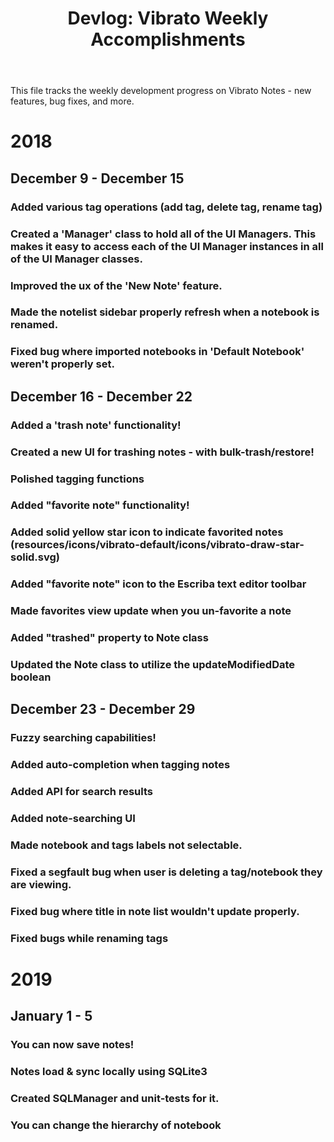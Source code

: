 #+title: Devlog: Vibrato Weekly Accomplishments

This file tracks the weekly development progress on Vibrato Notes - new features, bug fixes, and more.

* 2018
** December 9 - December 15
*** Added various tag operations (add tag, delete tag, rename tag)
*** Created a 'Manager' class to hold all of the UI Managers. This makes it easy to access each of the UI Manager instances in all of the UI Manager classes.
*** Improved the ux of the 'New Note' feature.
*** Made the notelist sidebar properly refresh when a notebook is renamed.
*** Fixed bug where imported notebooks in 'Default Notebook' weren't properly set.
** December 16 - December 22
*** Added a 'trash note' functionality!
*** Created a new UI for trashing notes - with bulk-trash/restore!
*** Polished tagging functions
*** Added "favorite note" functionality!
*** Added solid yellow star icon to indicate favorited notes (resources/icons/vibrato-default/icons/vibrato-draw-star-solid.svg)
*** Added "favorite note" icon to the Escriba text editor toolbar
*** Made favorites view update when you un-favorite a note
*** Added "trashed" property to Note class
*** Updated the Note class to utilize the updateModifiedDate boolean
** December 23 - December 29
*** Fuzzy searching capabilities!
*** Added auto-completion when tagging notes
*** Added API for search results
*** Added note-searching UI
*** Made notebook and tags labels not selectable.
*** Fixed a segfault bug when user is deleting a tag/notebook they are viewing.
*** Fixed bug where title in note list wouldn't update properly.
*** Fixed bugs while renaming tags
* 2019
** January 1 - 5
*** You can now save notes!
*** Notes load & sync locally using SQLite3
*** Created SQLManager and unit-tests for it.
*** You can change the hierarchy of notebook
